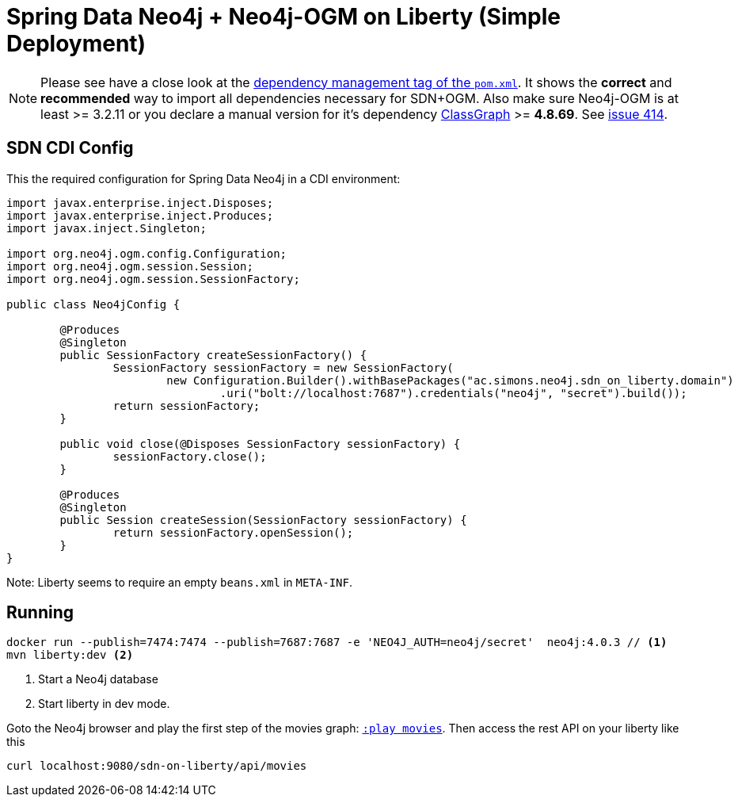 = Spring Data Neo4j + Neo4j-OGM on Liberty (Simple Deployment)

NOTE: Please see have a close look at the https://github.com/michael-simons/neo4j-sdn-ogm-with-jax-rs/blob/master/sdn-on-liberty/pom.xml#L40-L55[dependency management tag of the `pom.xml`]. 
      It shows the *correct* and *recommended* way to import all dependencies necessary for SDN+OGM. 
      Also make sure Neo4j-OGM is at least >= 3.2.11 or you declare a manual version for it's dependency https://github.com/classgraph/classgraph/[ClassGraph] >= *4.8.69*.
      See https://github.com/classgraph/classgraph/issues/414[issue 414].

== SDN CDI Config

This the required configuration for Spring Data Neo4j in a CDI environment:

[source,java]
----
import javax.enterprise.inject.Disposes;
import javax.enterprise.inject.Produces;
import javax.inject.Singleton;

import org.neo4j.ogm.config.Configuration;
import org.neo4j.ogm.session.Session;
import org.neo4j.ogm.session.SessionFactory;

public class Neo4jConfig {

	@Produces
	@Singleton
	public SessionFactory createSessionFactory() {
		SessionFactory sessionFactory = new SessionFactory(
			new Configuration.Builder().withBasePackages("ac.simons.neo4j.sdn_on_liberty.domain")
				.uri("bolt://localhost:7687").credentials("neo4j", "secret").build());
		return sessionFactory;
	}

	public void close(@Disposes SessionFactory sessionFactory) {
		sessionFactory.close();
	}

	@Produces
	@Singleton
	public Session createSession(SessionFactory sessionFactory) {
		return sessionFactory.openSession();
	}
}
----

Note: Liberty seems to require an empty `beans.xml` in `META-INF`.

== Running

[source,shell]
----
docker run --publish=7474:7474 --publish=7687:7687 -e 'NEO4J_AUTH=neo4j/secret'  neo4j:4.0.3 // <.>
mvn liberty:dev <.>
----
<.> Start a Neo4j database
<.> Start liberty in dev mode.

Goto the Neo4j browser and play the first step of the movies graph: http://localhost:7474/browser/?cmd=play&arg=movies[`:play movies`].
Then access the rest API on your liberty like this

[source,shell]
----
curl localhost:9080/sdn-on-liberty/api/movies
----
